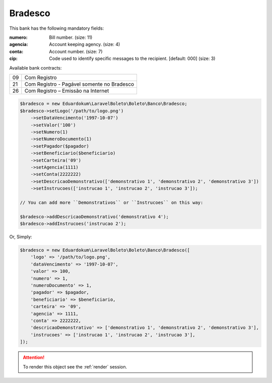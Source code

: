 Bradesco
========

This bank has the following mandatory fields:

:numero: Bill number. (size: 11)
:agencia: Account keeping agency. (size: 4)
:conta: Account number. (size: 7)
:cip: Code used to identify specific messages to the recipient. [default: 000] (size: 3)

| Available bank contracts:

==  ==========================================
09  Com Registro
21  Com Registro - Pagável somente no Bradesco
26  Com Registro – Emissão na Internet
==  ==========================================

.. code-block:: php

    $bradesco = new Eduardokum\LaravelBoleto\Boleto\Banco\Bradesco;
    $bradesco->setLogo('/path/to/logo.png')
        ->setDataVencimento('1997-10-07')
        ->setValor('100')
        ->setNumero(1)
        ->setNumeroDocumento(1)
        ->setPagador($pagador)
        ->setBeneficiario($beneficiario)
        ->setCarteira('09')
        ->setAgencia(1111)
        ->setConta(2222222)
        ->setDescricaoDemonstrativo(['demonstrativo 1', 'demonstrativo 2', 'demonstrativo 3'])
        ->setInstrucoes(['instrucao 1', 'instrucao 2', 'instrucao 3']);

    // You can add more ``Demonstrativos`` or ``Instrucoes`` on this way:

    $bradesco->addDescricaoDemonstrativo('demonstrativo 4');
    $bradesco->addInstrucoes('instrucao 2');

Or, Simply:

.. code-block:: php

    $bradesco = new Eduardokum\LaravelBoleto\Boleto\Banco\Bradesco([
        'logo' => '/path/to/logo.png',
        'dataVencimento' => '1997-10-07',
        'valor' => 100,
        'numero' => 1,
        'numeroDocumento' => 1,
        'pagador' => $pagador,
        'beneficiario' => $beneficiario,
        'carteira' => '09',
        'agencia' => 1111,
        'conta' => 2222222,
        'descricaoDemonstrativo' => ['demonstrativo 1', 'demonstrativo 2', 'demonstrativo 3'],
        'instrucoes' => ['instrucao 1', 'instrucao 2', 'instrucao 3'],
    ]);

.. ATTENTION::
    To render this object see the :ref:`render` session.
